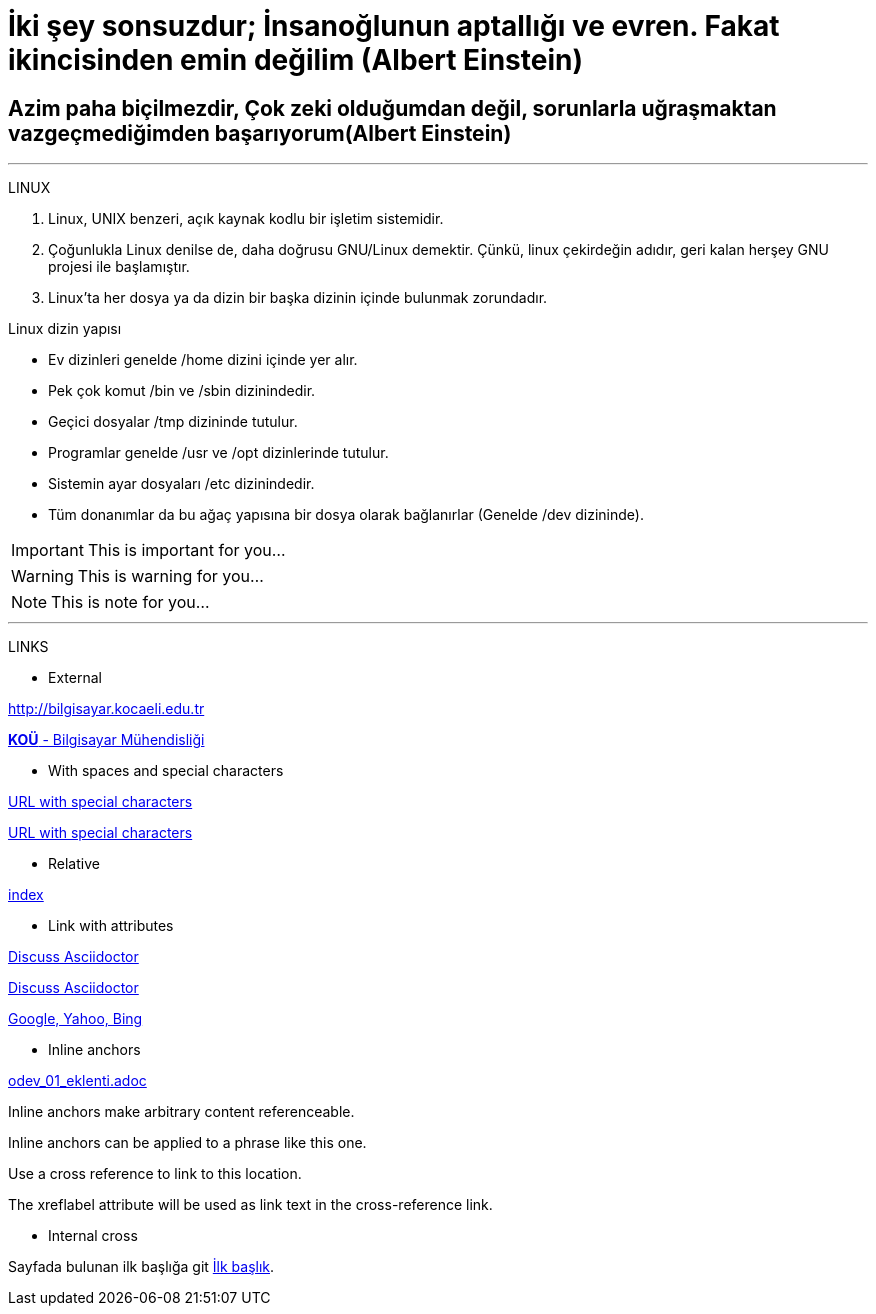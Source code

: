[#AnaBaslik]
= İki şey sonsuzdur; İnsanoğlunun aptallığı ve evren. Fakat ikincisinden emin değilim (Albert Einstein)

== Azim paha biçilmezdir, Çok zeki olduğumdan değil, sorunlarla uğraşmaktan vazgeçmediğimden başarıyorum(Albert Einstein)

***

====
LINUX

.  Linux, UNIX benzeri, açık kaynak kodlu bir işletim
sistemidir.

. Çoğunlukla Linux denilse de, daha doğrusu GNU/Linux
demektir. Çünkü, linux çekirdeğin adıdır, geri kalan
herşey GNU projesi ile başlamıştır.

. Linux'ta her dosya ya da dizin bir başka dizinin içinde
bulunmak zorundadır.



Linux dizin yapısı

* Ev dizinleri genelde /home dizini içinde yer alır.

* Pek çok komut /bin ve /sbin dizinindedir.

* Geçici dosyalar /tmp dizininde tutulur.

* Programlar genelde /usr ve /opt dizinlerinde tutulur.

* Sistemin ayar dosyaları /etc dizinindedir.

* Tüm donanımlar da bu ağaç yapısına bir dosya olarak
bağlanırlar (Genelde /dev dizininde).


====


====
IMPORTANT: This is important for you...

WARNING: This is warning for you...

NOTE: This is note for you...

====

*** 

LINKS

* External

http://bilgisayar.kocaeli.edu.tr

http://bilgisayar.kocaeli.edu.tr[*KOÜ* - Bilgisayar Mühendisliği]

* With spaces and special characters

link:++https://example.org/?q=[a b]++[URL with special characters]

link:https://example.org/?q=%5Ba%20b%5D[URL with special characters]

* Relative

link:index.html[index]

* Link with attributes


:linkattrs:

http://discuss.asciidoctor.org[Discuss Asciidoctor, role="external", window="_blank"]

http://discuss.asciidoctor.org[Discuss Asciidoctor^]

https://example.org["Google, Yahoo, Bing^", role="teal"]

* Inline anchors
 
link:odev_01_eklenti.adoc[]

[[bookmark-a]]Inline anchors make arbitrary content referenceable.

[#bookmark-b]#Inline anchors can be applied to a phrase like this one.#

anchor:bookmark-c[]Use a cross reference to link to this location.

[[bookmark-d,last paragraph]]The xreflabel attribute will be used as link text in the cross-reference link.

* Internal cross

Sayfada bulunan ilk başlığa git <<AnaBaslik,İlk başlık>>.

